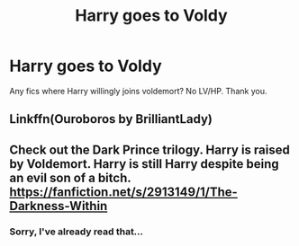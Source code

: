 #+TITLE: Harry goes to Voldy

* Harry goes to Voldy
:PROPERTIES:
:Score: 1
:DateUnix: 1561400785.0
:DateShort: 2019-Jun-24
:FlairText: Request
:END:
Any fics where Harry willingly joins voldemort? No LV/HP. Thank you.


** Linkffn(Ouroboros by BrilliantLady)
:PROPERTIES:
:Author: 15_Redstones
:Score: 2
:DateUnix: 1561405177.0
:DateShort: 2019-Jun-25
:END:


** Check out the Dark Prince trilogy. Harry is raised by Voldemort. Harry is still Harry despite being an evil son of a bitch. [[https://fanfiction.net/s/2913149/1/The-Darkness-Within]]
:PROPERTIES:
:Author: duck_of_d34th
:Score: 1
:DateUnix: 1561431364.0
:DateShort: 2019-Jun-25
:END:

*** Sorry, I've already read that...
:PROPERTIES:
:Score: 1
:DateUnix: 1561486714.0
:DateShort: 2019-Jun-25
:END:
